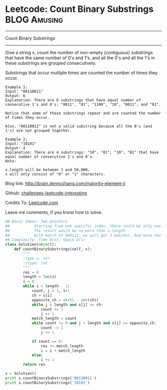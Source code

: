 * Leetcode: Count Binary Substrings                                   :BLOG:Amusing:
#+STARTUP: showeverything
#+OPTIONS: toc:nil \n:t ^:nil creator:nil d:nil
:PROPERTIES:
:type:     #encoding, #string, #twopointer
:END:
---------------------------------------------------------------------
Count Binary Substrings
---------------------------------------------------------------------
Give a string s, count the number of non-empty (contiguous) substrings that have the same number of 0's and 1's, and all the 0's and all the 1's in these substrings are grouped consecutively.

Substrings that occur multiple times are counted the number of times they occur.
#+BEGIN_EXAMPLE
Example 1:
Input: "00110011"
Output: 6
Explanation: There are 6 substrings that have equal number of consecutive 1's and 0's: "0011", "01", "1100", "10", "0011", and "01".

Notice that some of these substrings repeat and are counted the number of times they occur.

Also, "00110011" is not a valid substring because all the 0's (and 1's) are not grouped together.
#+END_EXAMPLE

#+BEGIN_EXAMPLE
Example 2:
Input: "10101"
Output: 4
Explanation: There are 4 substrings: "10", "01", "10", "01" that have equal number of consecutive 1's and 0's.
Note:

s.length will be between 1 and 50,000.
s will only consist of "0" or "1" characters.
#+END_EXAMPLE

Blog link: http://brain.dennyzhang.com/majority-element-ii

Github: [[url-external:https://github.com/DennyZhang/challenges-leetcode-interesting/tree/master/count-binary-substrings][challenges-leetcode-interesting]]

Credits To: [[url-external:https://leetcode.com/problems/count-binary-substrings/description/][Leetcode.com]]

Leave me comments, if you know how to solve.

#+BEGIN_SRC python
## Basic Ideas: Two pointers
##           Starting from one specific index, there could be only one or zero matches
##           The result would be no more than s.length
##           With match of 000111, we will get 3 matches. And move the pointer to right by 6 steps.
## Complexity: Time O(n), Space O(1)
class Solution(object):
    def countBinarySubstrings(self, s):
        """
        :type s: str
        :rtype: int
        """
        res = 0
        length = len(s)
        i = 0
        while i < length - 1:
            count, j = 1, i+1
            ch = s[i]
            opposite_ch = str(1 - int(ch))
            while j < length and s[j] == ch:
                count += 1
                j += 1
            match_length = count
            while count != 0 and j < length and s[j] == opposite_ch:
                count -= 1
                j += 1

            if count == 0:
                res += match_length
                i = i + match_length
            else:
                i += 1
        return res

s = Solution()
print s.countBinarySubstrings('00110011')
print s.countBinarySubstrings('10101')
#+END_SRC
